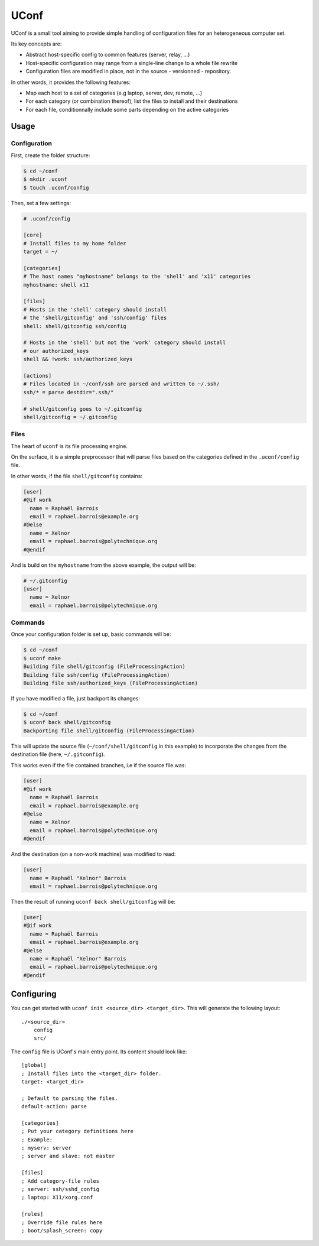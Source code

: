 UConf
=======


UConf is a small tool aiming to provide simple handling of configuration files for an heterogeneous
computer set.

Its key concepts are:

- Abstract host-specific config to common features (server, relay, ...)
- Host-specific configuration may range from a single-line change to a whole file rewrite
- Configuration files are modified in place, not in the source - versionned - repository.


In other words, it provides the following features:

- Map each host to a set of categories (e.g laptop, server, dev, remote, ...)
- For each category (or combination thereof), list the files to install and their destinations
- For each file, conditionnally include some parts depending on the active categories


Usage
-----

Configuration
"""""""""""""

First, create the folder structure:

.. code-block:: shell

    $ cd ~/conf
    $ mkdir .uconf
    $ touch .uconf/config

Then, set a few settings:

.. code-block:: ini

    # .uconf/config

    [core]
    # Install files to my home folder
    target = ~/

    [categories]
    # The host names "myhostname" belongs to the 'shell' and 'x11' categories
    myhostname: shell x11

    [files]
    # Hosts in the 'shell' category should install
    # the 'shell/gitconfig' and 'ssh/config' files
    shell: shell/gitconfig ssh/config

    # Hosts in the 'shell' but not the 'work' category should install
    # our authorized_keys
    shell && !work: ssh/authorized_keys

    [actions]
    # Files located in ~/conf/ssh are parsed and written to ~/.ssh/
    ssh/* = parse destdir=".ssh/"

    # shell/gitconfig goes to ~/.gitconfig
    shell/gitconfig = ~/.gitconfig


Files
"""""

The heart of ``uconf`` is its file processing engine.

On the surface, it is a simple preprocessor that will parse files
based on the categories defined in the ``.uconf/config`` file.

In other words, if the file ``shell/gitconfig`` contains:

.. code-block:: ini

    [user]
    #@if work
      name = Raphaël Barrois
      email = raphael.barrois@example.org
    #@else
      name = Xelnor
      email = raphael.barrois@polytechnique.org
    #@endif

And is build on the ``myhostname`` from the above example, the output will be:

.. code-block:: ini

    # ~/.gitconfig
    [user]
      name = Xelnor
      email = raphael.barrois@polytechnique.org


Commands
""""""""

Once your configuration folder is set up, basic commands will be:

.. code-block:: sh

    $ cd ~/conf
    $ uconf make
    Building file shell/gitconfig (FileProcessingAction)
    Building file ssh/config (FileProcessingAction)
    Building file ssh/authorized_keys (FileProcessingAction)

If you have modified a file, just backport its changes:

.. code-block:: sh

    $ cd ~/conf
    $ uconf back shell/gitconfig
    Backporting file shell/gitconfig (FileProcessingAction)

This will update the source file (``~/conf/shell/gitconfig`` in this example)
to incorporate the changes from the destination file (here, ``~/.gitconfig``).

This works even if the file contained branches, i.e if the source file was:

.. code-block:: ini

    [user]
    #@if work
      name = Raphaël Barrois
      email = raphael.barrois@example.org
    #@else
      name = Xelnor
      email = raphael.barrois@polytechnique.org
    #@endif

And the destination (on a non-work machine) was modified to read:

.. code-block:: ini

    [user]
      name = Raphaël "Xelnor" Barrois
      email = raphael.barrois@polytechnique.org

Then the result of running ``uconf back shell/gitconfig`` will be:

.. code-block:: ini

    [user]
    #@if work
      name = Raphaël Barrois
      email = raphael.barrois@example.org
    #@else
      name = Raphaël "Xelnor" Barrois
      email = raphael.barrois@polytechnique.org
    #@endif


Configuring
-----------

You can get started with ``uconf init <source_dir> <target_dir>``.
This will generate the following layout::

    ./<source_dir>
        config
        src/

The ``config`` file is UConf's main entry point. Its content should look like::

    [global]
    ; Install files into the <target_dir> folder.
    target: <target_dir>

    ; Default to parsing the files.
    default-action: parse

    [categories]
    ; Put your category definitions here
    ; Example:
    ; myserv: server
    ; server and slave: not master

    [files]
    ; Add category-file rules
    ; server: ssh/sshd_config
    ; laptop: X11/xorg.conf

    [rules]
    ; Override file rules here
    ; boot/splash_screen: copy
